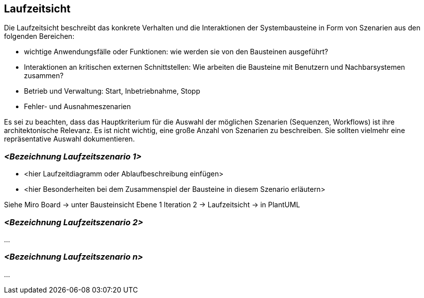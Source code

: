 [[section-runtime-view]]
== Laufzeitsicht

Die Laufzeitsicht beschreibt das konkrete Verhalten und die Interaktionen der Systembausteine in Form von Szenarien aus den folgenden Bereichen:

   * wichtige Anwendungsfälle oder Funktionen: wie werden sie von den Bausteinen ausgeführt?
    * Interaktionen an kritischen externen Schnittstellen: Wie arbeiten die Bausteine mit Benutzern und Nachbarsystemen zusammen?
   * Betrieb und Verwaltung: Start, Inbetriebnahme, Stopp
   * Fehler- und Ausnahmeszenarien

Es sei zu beachten, dass das Hauptkriterium für die Auswahl der möglichen Szenarien (Sequenzen, Workflows) ist ihre architektonische Relevanz. Es ist nicht wichtig, eine große Anzahl von Szenarien zu beschreiben. Sie sollten vielmehr eine repräsentative Auswahl dokumentieren.

=== _<Bezeichnung Laufzeitszenario 1>_

* <hier Laufzeitdiagramm oder Ablaufbeschreibung einfügen>
* <hier Besonderheiten bei dem Zusammenspiel der Bausteine in diesem Szenario erläutern>

Siehe Miro Board -> unter Bausteinsicht Ebene 1 Iteration 2 -> Laufzeitsicht -> in PlantUML

=== _<Bezeichnung Laufzeitszenario 2>_

...

=== _<Bezeichnung Laufzeitszenario n>_

...
